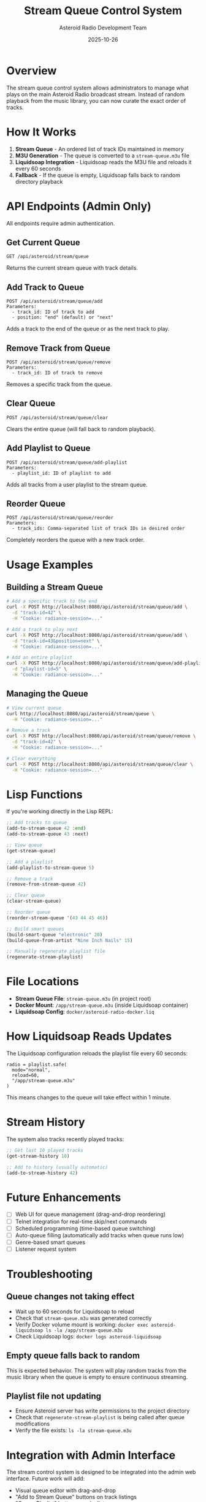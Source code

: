 #+TITLE: Stream Queue Control System
#+AUTHOR: Asteroid Radio Development Team
#+DATE: 2025-10-26

* Overview

The stream queue control system allows administrators to manage what plays on the main Asteroid Radio broadcast stream. Instead of random playback from the music library, you can now curate the exact order of tracks.

* How It Works

1. *Stream Queue* - An ordered list of track IDs maintained in memory
2. *M3U Generation* - The queue is converted to a =stream-queue.m3u= file
3. *Liquidsoap Integration* - Liquidsoap reads the M3U file and reloads it every 60 seconds
4. *Fallback* - If the queue is empty, Liquidsoap falls back to random directory playback

* API Endpoints (Admin Only)

All endpoints require admin authentication.

** Get Current Queue
#+BEGIN_SRC 
GET /api/asteroid/stream/queue
#+END_SRC

Returns the current stream queue with track details.

** Add Track to Queue
#+BEGIN_SRC 
POST /api/asteroid/stream/queue/add
Parameters:
  - track_id: ID of track to add
  - position: "end" (default) or "next"
#+END_SRC

Adds a track to the end of the queue or as the next track to play.

** Remove Track from Queue
#+BEGIN_SRC 
POST /api/asteroid/stream/queue/remove
Parameters:
  - track_id: ID of track to remove
#+END_SRC

Removes a specific track from the queue.

** Clear Queue
#+BEGIN_SRC 
POST /api/asteroid/stream/queue/clear
#+END_SRC

Clears the entire queue (will fall back to random playback).

** Add Playlist to Queue
#+BEGIN_SRC 
POST /api/asteroid/stream/queue/add-playlist
Parameters:
  - playlist_id: ID of playlist to add
#+END_SRC

Adds all tracks from a user playlist to the stream queue.

** Reorder Queue
#+BEGIN_SRC 
POST /api/asteroid/stream/queue/reorder
Parameters:
  - track_ids: Comma-separated list of track IDs in desired order
#+END_SRC

Completely reorders the queue with a new track order.

* Usage Examples

** Building a Stream Queue

#+BEGIN_SRC bash
# Add a specific track to the end
curl -X POST http://localhost:8080/api/asteroid/stream/queue/add \
  -d "track-id=42" \
  -H "Cookie: radiance-session=..."

# Add a track to play next
curl -X POST http://localhost:8080/api/asteroid/stream/queue/add \
  -d "track-id=43&position=next" \
  -H "Cookie: radiance-session=..."

# Add an entire playlist
curl -X POST http://localhost:8080/api/asteroid/stream/queue/add-playlist \
  -d "playlist-id=5" \
  -H "Cookie: radiance-session=..."
#+END_SRC

** Managing the Queue

#+BEGIN_SRC bash
# View current queue
curl http://localhost:8080/api/asteroid/stream/queue \
  -H "Cookie: radiance-session=..."

# Remove a track
curl -X POST http://localhost:8080/api/asteroid/stream/queue/remove \
  -d "track-id=42" \
  -H "Cookie: radiance-session=..."

# Clear everything
curl -X POST http://localhost:8080/api/asteroid/stream/queue/clear \
  -H "Cookie: radiance-session=..."
#+END_SRC

* Lisp Functions

If you're working directly in the Lisp REPL:

#+BEGIN_SRC lisp
;; Add tracks to queue
(add-to-stream-queue 42 :end)
(add-to-stream-queue 43 :next)

;; View queue
(get-stream-queue)

;; Add a playlist
(add-playlist-to-stream-queue 5)

;; Remove a track
(remove-from-stream-queue 42)

;; Clear queue
(clear-stream-queue)

;; Reorder queue
(reorder-stream-queue '(43 44 45 46))

;; Build smart queues
(build-smart-queue "electronic" 20)
(build-queue-from-artist "Nine Inch Nails" 15)

;; Manually regenerate playlist file
(regenerate-stream-playlist)
#+END_SRC

* File Locations

- *Stream Queue File*: =stream-queue.m3u= (in project root)
- *Docker Mount*: =/app/stream-queue.m3u= (inside Liquidsoap container)
- *Liquidsoap Config*: =docker/asteroid-radio-docker.liq=

* How Liquidsoap Reads Updates

The Liquidsoap configuration reloads the playlist file every 60 seconds:

#+BEGIN_SRC liquidsoap
radio = playlist.safe(
  mode="normal",
  reload=60,
  "/app/stream-queue.m3u"
)
#+END_SRC

This means changes to the queue will take effect within 1 minute.

* Stream History

The system also tracks recently played tracks:

#+BEGIN_SRC lisp
;; Get last 10 played tracks
(get-stream-history 10)

;; Add to history (usually automatic)
(add-to-stream-history 42)
#+END_SRC

* Future Enhancements

- [ ] Web UI for queue management (drag-and-drop reordering)
- [ ] Telnet integration for real-time skip/next commands
- [ ] Scheduled programming (time-based queue switching)
- [ ] Auto-queue filling (automatically add tracks when queue runs low)
- [ ] Genre-based smart queues
- [ ] Listener request system

* Troubleshooting

** Queue changes not taking effect

- Wait up to 60 seconds for Liquidsoap to reload
- Check that =stream-queue.m3u= was generated correctly
- Verify Docker volume mount is working: =docker exec asteroid-liquidsoap ls -la /app/stream-queue.m3u=
- Check Liquidsoap logs: =docker logs asteroid-liquidsoap=

** Empty queue falls back to random

This is expected behavior. The system will play random tracks from the music library when the queue is empty to ensure continuous streaming.

** Playlist file not updating

- Ensure Asteroid server has write permissions to the project directory
- Check that =regenerate-stream-playlist= is being called after queue modifications
- Verify the file exists: =ls -la stream-queue.m3u=

* Integration with Admin Interface

The stream control system is designed to be integrated into the admin web interface. Future work will add:

- Visual queue editor with drag-and-drop
- "Add to Stream Queue" buttons on track listings
- "Queue Playlist" buttons on playlist pages
- Real-time queue display showing what's currently playing
- Skip/Next controls for immediate playback changes (via Telnet)
